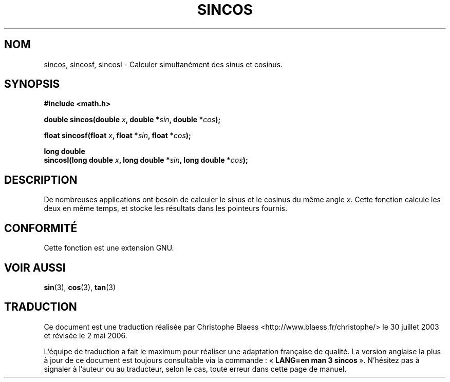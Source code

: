 .\" Copyright 2002 Walter Harms (walter.harms@informatik.uni-oldenburg.de)
.\" Distributed under GPL, 2002-07-27 Walter Harms
.\"
.\" Traduction Christophe Blaess <ccb@club-internet.fr>
.\" 30/07/2003 LDP-1.58
.\" Màj 20/07/2005 LDP-1.64
.\" Màj 01/05/2006 LDP-1.67.1
.\"
.TH SINCOS 3 "30 juillet 2003" LDP "Manuel du programmeur Linux"
.SH NOM
sincos, sincosf, sincosl \- Calculer simultanément des sinus et cosinus.
.SH SYNOPSIS
.nf
.B #include <math.h>
.sp
.BI "double sincos(double " x ", double *" sin ", double *" cos );
.sp
.BI "float sincosf(float " x ", float *" sin ", float *" cos );
.sp
.B "long double"
.BI "sincosl(long double " x ", long double *" sin ", long double *" cos );
.fi
.SH DESCRIPTION
De nombreuses applications ont besoin de calculer le sinus et le cosinus
du même angle
.IR x .
Cette fonction calcule les deux en même temps, et stocke les résultats
dans les pointeurs fournis.
.SH "CONFORMITÉ"
Cette fonction est une extension GNU.
.SH "VOIR AUSSI"
.BR sin (3),
.BR cos (3),
.BR tan (3)
.SH TRADUCTION
.PP
Ce document est une traduction réalisée par Christophe Blaess
<http://www.blaess.fr/christophe/> le 30\ juillet\ 2003
et révisée le 2\ mai\ 2006.
.PP
L'équipe de traduction a fait le maximum pour réaliser une adaptation
française de qualité. La version anglaise la plus à jour de ce document est
toujours consultable via la commande\ : «\ \fBLANG=en\ man\ 3\ sincos\fR\ ».
N'hésitez pas à signaler à l'auteur ou au traducteur, selon le cas, toute
erreur dans cette page de manuel.
